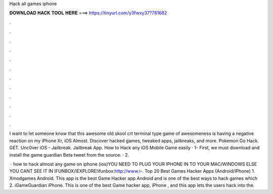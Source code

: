 Hack all games iphone



𝐃𝐎𝐖𝐍𝐋𝐎𝐀𝐃 𝐇𝐀𝐂𝐊 𝐓𝐎𝐎𝐋 𝐇𝐄𝐑𝐄 ===> https://tinyurl.com/y3fwxy37?781682



.



.



.



.



.



.



.



.



.



.



.



.

I want to let someone know that this awesome old skool crt terminal type game of awesomeness is having a negative reaction on my iPhone Xr, iOS Almost. Discover hacked games, tweaked apps, jailbreaks, and more. Pokemon Go Hack. GET. Unc0ver iOS - Jailbreak. Jailbreak App. How to Hack any iOS Mobile Game easily · 1- First, we must download and install the game guardian Beta tweet from the  source. · 2.

 · how to hack almost any game on iphone (ios)YOU NEED TO PLUG YOUR IPHONE IN TO YOUR MAC/WINDOWS ELSE YOU CANT SEE IT IN IFUNBOX/IEXPLORE!ifunbox:http://www.i-. Top 20 Best Games Hacker Apps (Android/IPhone) 1. Xmodgames Android. This app is the best Game Hacker app Android and is one of the best ways to hack games which 2. iGameGuardian iPhone. This is one of the best Game hacker app, iPhone , and this app lets the users hack into the.
